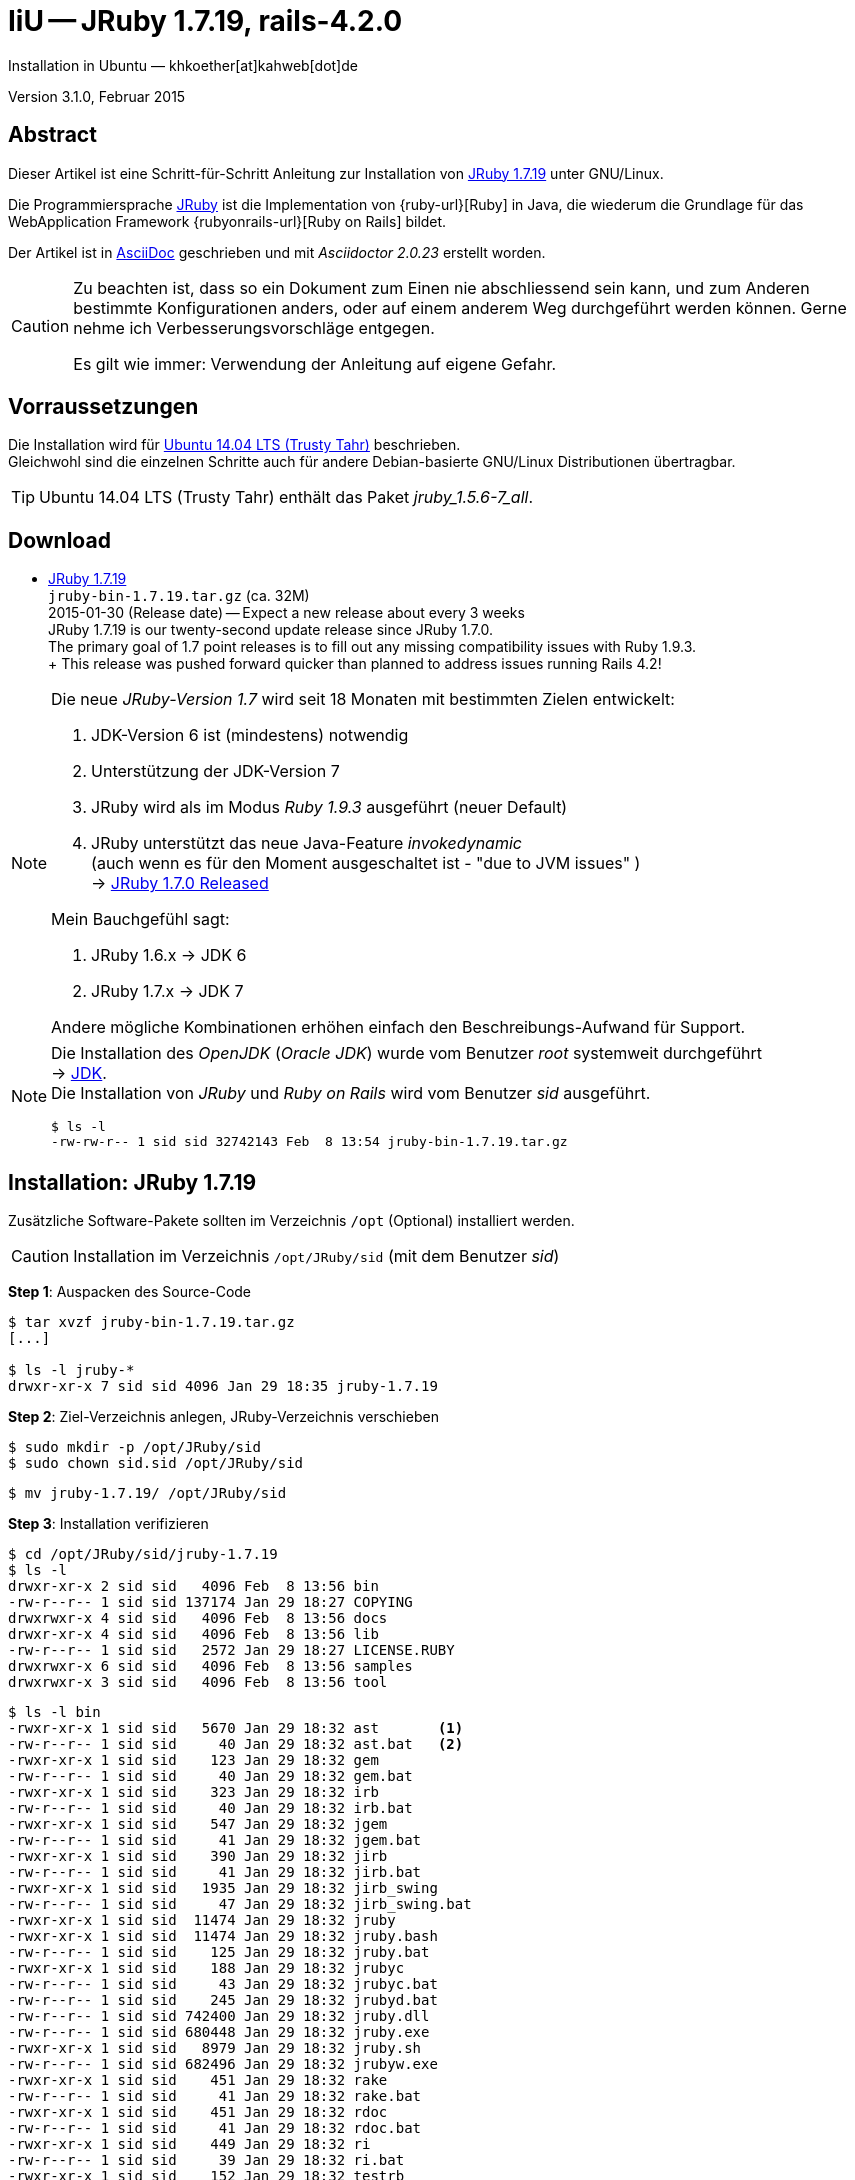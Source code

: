 IiU -- JRuby 1.7.19, rails-4.2.0
================================
Installation in Ubuntu — khkoether[at]kahweb[dot]de

:icons:
:Author Initials: KHK
:creativecommons-url: http://creativecommons.org/licenses/by/4.0/deed.de
:mit-url:             http://opensource.org/licenses/mit-license.php  
:ubuntu-url:          http://www.ubuntu.com/
:asciidoctor-url:     http://asciidoctor.org/
:asciidoctordocs-url: http://asciidoctor.org/docs/
:git-url:             http://git-scm.com/
:git-download-url:    https://www.kernel.org/pub/software/scm/git/

:java-url:            http://www.oracle.com/technetwork/java/javase/downloads/index.html
:jruby-url:           http://jruby.org/
:jruby-download-url:  http://jruby.org/download

:jdk-url:             link:jdk.html
:jruby-version:       1.7.19
:jruby_1st-url:       link:jruby_1st.html

Version 3.1.0, Februar 2015


Abstract
--------
Dieser Artikel ist eine Schritt-für-Schritt Anleitung zur Installation 
von {jruby-url}[JRuby 1.7.19] unter GNU/Linux.
 
Die Programmiersprache {jruby-url}[JRuby] ist die Implementation 
von {ruby-url}[Ruby] in Java, die wiederum die Grundlage für das 
WebApplication Framework {rubyonrails-url}[Ruby on Rails] bildet. 

Der Artikel ist in {asciidoctordocs-url}[AsciiDoc] geschrieben 
und mit _Asciidoctor {asciidoctor-version}_ erstellt worden.

[CAUTION]
====
Zu beachten ist, dass so ein Dokument zum Einen nie abschliessend 
sein kann, und zum Anderen bestimmte Konfigurationen anders, oder 
auf einem anderem Weg durchgeführt werden können. 
Gerne nehme ich Verbesserungsvorschläge entgegen.

Es gilt wie immer: Verwendung der Anleitung auf eigene Gefahr.
====


Vorraussetzungen
----------------
Die Installation wird für {ubuntu-url}[Ubuntu 14.04 LTS (Trusty Tahr)] 
beschrieben. +
Gleichwohl sind die einzelnen Schritte auch für 
andere Debian-basierte GNU/Linux Distributionen übertragbar.

[TIP]
====
Ubuntu 14.04 LTS (Trusty Tahr) enthält das Paket _jruby_1.5.6-7_all_. 
====


Download
--------
* {jruby-download-url}[JRuby 1.7.19] +    
  `jruby-bin-1.7.19.tar.gz`  (ca. 32M) +
  2015-01-30 (Release date) -- Expect a new release about every 3 weeks + 
  JRuby 1.7.19 is our twenty-second update release since JRuby 1.7.0. +
  The primary goal of 1.7 point releases is to fill out any missing 
  compatibility issues with Ruby 1.9.3. +
  +
  This release was pushed forward quicker than planned to address issues running Rails 4.2!
  
[NOTE] 
====
Die neue _JRuby-Version 1.7_ wird seit 18 Monaten mit bestimmten Zielen entwickelt:

. JDK-Version 6 ist (mindestens) notwendig 
. Unterstützung der JDK-Version 7
. JRuby wird als im Modus _Ruby 1.9.3_ ausgeführt (neuer Default)
. JRuby unterstützt das neue Java-Feature 'invokedynamic' +
  (auch wenn es für den Moment ausgeschaltet ist - "due to JVM issues" ) +
  &rarr; http://www.jruby.org/2012/10/22/jruby-1-7-0.html[JRuby 1.7.0 Released]
  
.Mein Bauchgefühl sagt:
. JRuby 1.6.x -> JDK 6
. JRuby 1.7.x -> JDK 7

Andere mögliche Kombinationen erhöhen einfach den Beschreibungs-Aufwand für Support.     
====

[NOTE] 
====
Die Installation des _OpenJDK_ (_Oracle JDK_) wurde vom Benutzer 'root' 
systemweit durchgeführt +
&rarr; {jdk-url}[JDK]. +
Die Installation von _JRuby_ und _Ruby on Rails_ wird vom 
Benutzer 'sid' ausgeführt. 
----
$ ls -l 
-rw-rw-r-- 1 sid sid 32742143 Feb  8 13:54 jruby-bin-1.7.19.tar.gz
----
====


Installation: JRuby {jruby-version}
-----------------------------------
Zusätzliche Software-Pakete  
sollten im Verzeichnis +/opt+ (Optional) installiert werden. 

[CAUTION]
====
Installation im Verzeichnis `/opt/JRuby/sid` (mit dem Benutzer 'sid')
====

*Step 1*: Auspacken des Source-Code
----
$ tar xvzf jruby-bin-1.7.19.tar.gz
[...]

$ ls -l jruby-*
drwxr-xr-x 7 sid sid 4096 Jan 29 18:35 jruby-1.7.19
----

*Step 2*: Ziel-Verzeichnis anlegen, JRuby-Verzeichnis verschieben
----
$ sudo mkdir -p /opt/JRuby/sid 
$ sudo chown sid.sid /opt/JRuby/sid
----

----
$ mv jruby-1.7.19/ /opt/JRuby/sid
----

*Step 3*: Installation verifizieren
----
$ cd /opt/JRuby/sid/jruby-1.7.19
$ ls -l 
drwxr-xr-x 2 sid sid   4096 Feb  8 13:56 bin
-rw-r--r-- 1 sid sid 137174 Jan 29 18:27 COPYING
drwxrwxr-x 4 sid sid   4096 Feb  8 13:56 docs
drwxr-xr-x 4 sid sid   4096 Feb  8 13:56 lib
-rw-r--r-- 1 sid sid   2572 Jan 29 18:27 LICENSE.RUBY
drwxrwxr-x 6 sid sid   4096 Feb  8 13:56 samples
drwxrwxr-x 3 sid sid   4096 Feb  8 13:56 tool
----

----
$ ls -l bin
-rwxr-xr-x 1 sid sid   5670 Jan 29 18:32 ast       <1>
-rw-r--r-- 1 sid sid     40 Jan 29 18:32 ast.bat   <2>
-rwxr-xr-x 1 sid sid    123 Jan 29 18:32 gem
-rw-r--r-- 1 sid sid     40 Jan 29 18:32 gem.bat
-rwxr-xr-x 1 sid sid    323 Jan 29 18:32 irb
-rw-r--r-- 1 sid sid     40 Jan 29 18:32 irb.bat
-rwxr-xr-x 1 sid sid    547 Jan 29 18:32 jgem
-rw-r--r-- 1 sid sid     41 Jan 29 18:32 jgem.bat
-rwxr-xr-x 1 sid sid    390 Jan 29 18:32 jirb
-rw-r--r-- 1 sid sid     41 Jan 29 18:32 jirb.bat
-rwxr-xr-x 1 sid sid   1935 Jan 29 18:32 jirb_swing
-rw-r--r-- 1 sid sid     47 Jan 29 18:32 jirb_swing.bat
-rwxr-xr-x 1 sid sid  11474 Jan 29 18:32 jruby
-rwxr-xr-x 1 sid sid  11474 Jan 29 18:32 jruby.bash
-rw-r--r-- 1 sid sid    125 Jan 29 18:32 jruby.bat
-rwxr-xr-x 1 sid sid    188 Jan 29 18:32 jrubyc
-rw-r--r-- 1 sid sid     43 Jan 29 18:32 jrubyc.bat
-rw-r--r-- 1 sid sid    245 Jan 29 18:32 jrubyd.bat
-rw-r--r-- 1 sid sid 742400 Jan 29 18:32 jruby.dll
-rw-r--r-- 1 sid sid 680448 Jan 29 18:32 jruby.exe
-rwxr-xr-x 1 sid sid   8979 Jan 29 18:32 jruby.sh
-rw-r--r-- 1 sid sid 682496 Jan 29 18:32 jrubyw.exe
-rwxr-xr-x 1 sid sid    451 Jan 29 18:32 rake
-rw-r--r-- 1 sid sid     41 Jan 29 18:32 rake.bat
-rwxr-xr-x 1 sid sid    451 Jan 29 18:32 rdoc
-rw-r--r-- 1 sid sid     41 Jan 29 18:32 rdoc.bat
-rwxr-xr-x 1 sid sid    449 Jan 29 18:32 ri
-rw-r--r-- 1 sid sid     39 Jan 29 18:32 ri.bat
-rwxr-xr-x 1 sid sid    152 Jan 29 18:32 testrb
-rw-r--r-- 1 sid sid     43 Jan 29 18:32 testrb.bat
----
<1> Kommando #ast# für ein _GNU/Linux-System_
<2> Kommando #ast.bat# für ein _MS Windows-System_

*Step 4:* Der Pfad zum Verzeichnis `/opt/JRuby/sid` muß gesetzt werden.
----
$ cd /opt/JRuby/sid
$ ln -s jruby-1.7.19 current19

$ ls -lv
lrwxrwxrwx 1 sid sid   15 Dez  5 16:53 current -> jruby-1.7.16.1/     <1>
lrwxrwxrwx 1 sid sid   15 Dez  5 16:53 current16 -> jruby-1.7.16.1/   <1>
lrwxrwxrwx 1 sid sid   12 Dez 23 18:03 current18 -> jruby-1.7.18
lrwxrwxrwx 1 sid sid   12 Feb  8 14:01 current19 -> jruby-1.7.19
-rw-r--r-- 1 sid sid  131 Dez  5 16:52 jruby.path.sh
-rw-r--r-- 1 sid sid  133 Dez  5 16:52 jruby16.path.sh
-rw-r--r-- 1 sid sid  133 Dez 23 18:07 jruby18.path.sh   
-rw-r--r-- 1 sid sid  133 Feb  8 14:14 jruby19.path.sh   <2> 
drwxr-xr-x 8 sid sid 4096 Dez  5 16:51 jruby-1.7.16.1
drwxr-xr-x 7 sid sid 4096 Dez 23 18:07 jruby-1.7.18
drwxr-xr-x 7 sid sid 4096 Feb  8 14:09 jruby-1.7.19
----
<1> Die symbolischen links 'current' und 'current16' zeigen auf die gleiche
    JRuby-Installation 'jruby-1.7.16.1' -- meine 'default'-Installation.
<2> Erstellen Sie eine Datei `jruby19.path.sh` (siehe <<_anhang,[Anhang]>>). 

[CAUTION]
====
In der Datei können Sie ebenfalls entscheiden auf welche der zu diesem
Zeitpunkt verfügbaren Java-Versionen Sie sich beziehen.

Wenn Sie die für das System installierte _JDK_-Version verwenden ... bedeutet 
das ... kein Eintrag. Haben Sie zusätzlich eine _JDK_-Version installiert
sollten Sie die hierfür notwendigen Umgebungsvariablen ebenfalls in dieser 
Datei setzen.
==== 

[NOTE] 
=========================================================
Achtung: Ausführen der Datei mit dem Punkt-Operator!
----
$ . jruby19.path.sh   <1>
---- 
<1> Oder mit dem Bash-Builtin Kommando: #source &nbsp; jruby19.path.sh#
=========================================================


*Step 5:* Check

.Die Java-Version
----
$ java -version
java version "1.7.0_75"
OpenJDK Runtime Environment (IcedTea 2.5.4) (7u75-2.5.4-1~trusty1)
OpenJDK 64-Bit Server VM (build 24.75-b04, mixed mode)
----

.Die JRuby-Version ...
[options="nowrap"]
----
$ which jruby
/opt/JRuby/sid/current19/bin/jruby

$ jruby --version
jruby 1.7.19 (1.9.3p551) 2015-01-29 20786bd on OpenJDK 64-Bit Server VM 1.7.0_75-b13 +jit [linux-amd64]

$ jruby --version --1.8   <1>
jruby 1.7.19 (ruby-1.8.7p376) 2015-01-29 20786bd on OpenJDK 64-Bit Server VM 1.7.0_75-b13 +jit [linux-amd64]

$ jruby --version --2.0   <2>
jruby 1.7.19 (2.0.0p598) 2015-01-29 20786bd on OpenJDK 64-Bit Server VM 1.7.0_75-b13 +jit [linux-amd64]
----
<1> Weitere Möglichkeit: + 
    #JRUBY_OPTS=--1.8 &nbsp; jruby --version#
<2> Zu diesem Zeitpunkt als Experimentell gekennzeichnet.    

.Vollständigkeit
----
$ jruby -ropenssl -rzlib -rreadline -e "puts 'Happy new JRuby'"   <1>
Happy new JRuby
----
<1> Die Bibliothek _openssl_ ist in JRuby 1.7 bereits enthalten. +
    Eine vorher notwendige zusätzliche Installation entfällt. +
    &rarr; http://jruby.org/openssl[JRuby Builtin OpenSSL Support] 

.JRuby 1.7.19: _irb_, _jirb_
----
$ jirb   <1>
irb(main):001:0> RUBY_VERSION
=> "1.9.3"
irb(main):002:0> RUBY_PATCHLEVEL
=> 551
irb(main):003:0> Time.now.to_s
=> "2015-02-08 14:08:40 +0100"
irb(main):004:0> Time.now.tuesday?
=> false
irb(main):005:0> Time.now.sunday?
=> true
----
<1> Verwendet: Ruby 1.9.3p551 (default)

[NOTE]
====
Der Schalter #-S# führt dazu, daß für das Script zuerst  
das Verzeichnis `${JRUBY_HOME}/bin` geprüft wird -- und
erst im Anschluß der gesetzte +PATH+. 
----
$ jruby -S ...
----

Mit der Umgebungsvariablen _JRUBY_OPTS_ kann der ausgeführte Ruby-Modus 
(_1.8_ oder _1.9_ oder _2.0_) gesteuert werden.

----
$ export JRUBY_OPTS=--1.9   <1>
----
<1> Mit der JRuby-Version 1.7.x ist der Wert _--1.9_ der Standard!
====


Rubygems
--------
_RubyGems_ (oder kurz Gems) ist das offizielle Paketsystem für die 
Programmiersprache Ruby. Mit ihm hat der Anwender die Möglichkeit, 
mehrere (zum Beispiel ältere oder jüngere) Versionen eines Programmes, 
Programmteiles oder einer Bibliothek gesteuert nach Bedarf einzurichten, 
zu verwalten oder auch wieder zu entfernen. +
&rarr; http://de.wikipedia.org/wiki/RubyGems[Wikipedia: RubyGems]

[NOTE]
====
Die Aktualisierung der JRuby-Installation wird mit dem Benutzer 'sid' durchgeführt.
====

*Step 0:* Vorraussetzung für die nächsten Befehle ist ein 
funktionierender +PATH+-Eintrag für den Benutzer 'sid' 
auf die _JRuby 1.7.19_-Installation:

[options="nowrap"]
----
$ which gem
/opt/JRuby/sid/current19/bin/gem

$ which jgem
/opt/JRuby/sid/current19/bin/jgem
----

Dann gehen auch die folgenden Befehle

----
$ gem -v
2.4.5

$ gem list --local

*** LOCAL GEMS ***

axiom-types (0.1.1)
coercible (1.0.0)
descendants_tracker (0.0.4)
equalizer (0.0.9)
ffi (1.9.3 java)    <1>
ice_nine (0.11.1)
jar-dependencies (0.1.2)
jruby-openssl (0.9.5 java)
json (1.8.0 java)
krypt (0.0.2)
krypt-core (0.0.2 universal-java)
krypt-provider-jdk (0.0.2)
maven-tools (1.0.7)
rake (10.1.0)
rdoc (4.1.2)
ruby-maven (3.1.1.0.8)
ruby-maven-libs (3.1.1)
thread_safe (0.3.4 java)
virtus (1.0.4)
----
<1> In _Java_ implementierte _Ruby_-Bibliothek!


update
~~~~~~
*Step 1:* Das Programm '(j)gem' aktualisieren (als Benutzer 'sid')
----
$ gem update --system
Latest version currently installed. Aborting.   <1>
----
<1> 'gem' ist aktuell!

[TIP]
.gem command reference
====
*GEM UPDATE*

Usage
----
gem update REGEXP [REGEXP ...] [options]
----

_Options_: +

* -​-system [VERSION] - Update the RubyGems system software
* -​-platform PLATFORM - Specify the platform of gem to update
* -​-[no-]prerelease - Allow prerelease versions of a gem as update targets

-> http://guides.rubygems.org/command-reference/[RubyGems Guides: COMMAND REFERENCE]
====

----
$ gem -v
2.4.5 

$ jgem -v
2.4.5
----

[NOTE]
====
.(j)gem  
An sich können beide Programme benutzt werden, wobei sowohl der Aufruf
und auch deren Ergebnisse identisch sind.
Sie sind ausschließlich aus Bequemlichkeit
für eine 'private' Sichtweise alternativ vorhanden. 

Das *gem* betont die Verbundenheit zu Ruby, während *jgem*
wiederum auf die Umsetzung in Java hinweist.

Praktisch sollen die Programme _etwas?_ differieren ... und 
das Angebot *jgem* ist _mehr?_ up-to-date ... 

Persönlich favorisiere ich *jruby -S gem ...* -- aber *jgem ...* äh *gem ...* ist kürzer ;-)
====


*Step 2:* Installierte RubyGems aktualisieren
----
$ gem update
Updating installed gems
Updating ffi
Fetching: ffi-1.9.6-java.gem (100%)
Successfully installed ffi-1.9.6-java
Updating jar-dependencies
Fetching: jar-dependencies-0.1.7.gem (100%)
Successfully installed jar-dependencies-0.1.7
Updating jruby-openssl
Fetching: jruby-openssl-0.9.6-java.gem (100%)
Successfully installed jruby-openssl-0.9.6-java
Updating json
Fetching: json-1.8.2-java.gem (100%)
Successfully installed json-1.8.2-java
Updating rake
Fetching: rake-10.4.2.gem (100%)
Successfully installed rake-10.4.2
Updating rdoc
Fetching: rdoc-4.2.0.gem (100%)
Depending on your version of ruby, you may need to install ruby rdoc/ri data:

<= 1.8.6 : unsupported
 = 1.8.7 : gem install rdoc-data; rdoc-data --install
 = 1.9.1 : gem install rdoc-data; rdoc-data --install
>= 1.9.2 : nothing to do! Yay!
Successfully installed rdoc-4.2.0
Gems updated: ffi jar-dependencies jruby-openssl json rake rdoc   <1>
----
<1> Sechs _Gems_ aktualisiert! 
   
----
$ gem list --local

*** LOCAL GEMS ***

axiom-types (0.1.1)
coercible (1.0.0)
descendants_tracker (0.0.4)
equalizer (0.0.9)
ffi (1.9.6 java, 1.9.3 java)
ice_nine (0.11.1)
jar-dependencies (0.1.7, 0.1.2)
jruby-openssl (0.9.6 java, 0.9.5 java)
json (1.8.2 java, 1.8.0 java)
krypt (0.0.2)
krypt-core (0.0.2 universal-java)
krypt-provider-jdk (0.0.2)
maven-tools (1.0.7)
rake (10.4.2, 10.1.0)
rdoc (4.2.0, 4.1.2)
ruby-maven (3.1.1.0.8)
ruby-maven-libs (3.1.1)
thread_safe (0.3.4 java)
virtus (1.0.4)
----


*Step 3:* Die _Ruby-Documentation_ installieren
----
$ gem install rdoc-data
Fetching: rdoc-data-4.0.1.gem (100%)
rdoc-data is only required for C ruby 1.8.7 or 1.9.1.

rdoc-data is required for JRuby.   <1>

To install ri data for RDoc 4.0+ run:

  rdoc-data --install

Successfully installed rdoc-data-4.0.1
1 gem installed
----
<1> Notwendig für _JRuby_!

[options="nowrap"]
----
$ which rdoc-data
/opt/JRuby/sid/current19/bin/rdoc-data

$ rdoc-data --install   <1>
/opt/JRuby/sid/jruby-1.7.19/lib/ruby/gems/shared/gems/rdoc-4.2.0/lib/rdoc/ri/paths.rb:15 warning: already initialized constant BASE
/opt/JRuby/sid/jruby-1.7.19/lib/ruby/gems/shared/gems/rdoc-4.2.0/lib/rdoc/ri/paths.rb:29 warning: already initialized constant HOMEDIR
----
<1> Installs updated ruby 1.9.3 system ri data (core + stdlib)

----
$ ri Array#each
= Array#each

(from ruby core)
 -----------------------------------------------------------------------------
  ary.each {|item| block }   -> ary
  ary.each                   -> an_enumerator

 -----------------------------------------------------------------------------

Calls block once for each element in self, passing that element as a
parameter.

If no block is given, an enumerator is returned instead.

  a = [ "a", "b", "c" ]
  a.each {|x| print x, " -- " }

produces:

  a -- b -- c --
----


Installation: Ruby on rails-4.2.0
~~~~~~~~~~~~~~~~~~~~~~~~~~~~~~~~~
*Step 0* 
----
# gem search ^rails$ --remote

*** REMOTE GEMS ***

rails (4.2.0)   <1>
----
<1> Seit dem 19.12.2014 ist das die neueste Version des RubyGem _rails_.

[TIP]
====
Eine mögliche lokale RubyGems-Dokumentation wird nicht durchgeführt. 
----
$ gem env
RubyGems Environment:
  - RUBYGEMS VERSION: 2.4.5
  - RUBY VERSION: 1.9.3 (2015-01-29 patchlevel 551) [java]
  ...
  - GEM CONFIGURATION:
     - :update_sources => true
     - :verbose => true
     - :backtrace => false
     - :bulk_threshold => 1000
     - "install" => "--no-rdoc --no-ri --env-shebang"   <1>
     - "update" => "--no-rdoc --no-ri --env-shebang"
  ...  
---- 
<1> In der Regel wird die offizielle Dokumentation im Internet genutzt: +
    -> http://rubygems.org/ +
    -> http://guides.rubyonrails.org/ 
====

Mit #gem install ...# werden auch alle Abhängigkeiten zu anderen RubyGems aufgelöst. 

----
$ gem install rails   
Fetching: minitest-5.5.1.gem (100%)
Successfully installed minitest-5.5.0
...
Fetching: rails-4.2.0.gem (100%)
Successfully installed rails-4.2.0
32 gems installed   <1>
----
<1> Mit dem RubyGem _rails-4.2.0_ wurden insgesamt 32 Gems installiert. +
    Hinweis: Weitere RubyGems müssen für das Framework *Ruby on Rails* installiert werden.

[NOTE]
====
Alternativ kann _Rails_ mit der Angabe einer Version installiert werden.
----
# gem install rails --version 4.1.9

# gem install rails --version '~> 4.1.9'   <1>
----
<1> Twiddle Wakka: '~> 4.1.9' bedeutet, das die höchste Gem-Version von Rails +
    im Bereich von >= 4.1.9 und < 4.2 installiert wird. 
====


asciidoctor
~~~~~~~~~~~ 
----
$ gem install asciidoctor   <1> 
Fetching: asciidoctor-1.5.2.gem (100%)
Successfully installed asciidoctor-1.5.2
1 gem installed

$ gem install coderay   <2>  
Fetching: coderay-1.1.0.gem (100%)
Successfully installed coderay-1.1.0
1 gem installed
----
<1> *Asciidoctor* is an open source Ruby processor for converting _AsciiDoc_ markup +
    into HTML 5, DocBook 4.5 and other formats.
<2> *CodeRay* is a fast and easy syntax highlighting for selected languages, written in Ruby. +
    Comes with RedCloth integration and LOC counter.


pry
~~~~
----
$ gem install pry   <1>
Fetching: spoon-0.0.4.gem (100%)
Successfully installed spoon-0.0.4
Fetching: method_source-0.8.2.gem (100%)
Successfully installed method_source-0.8.2
Fetching: slop-3.6.0.gem (100%)
Successfully installed slop-3.6.0
Fetching: pry-0.10.1-java.gem (100%)
Successfully installed pry-0.10.1-java
4 gems installed
----
<1> An IRB alternative and runtime developer console.


sinatra
~~~~~~~ 
----
# gem install sinatra   <1>
Fetching: rack-protection-1.5.3.gem (100%)
Successfully installed rack-protection-1.5.3
Fetching: sinatra-1.4.5.gem (100%)
Successfully installed sinatra-1.4.5
2 gems installed
----
<1> *Sinatra* ist eine _freie_ und _open source Webapplikationsbibliothek_ und + 
    eine in Ruby geschriebene _domänenspezifische_ Sprache. +
    *Sinatra* setzt das Rack Webserver-Interface voraus. +
    &rarr; http://de.wikipedia.org/wiki/Sinatra_%28Software%29[Wikipedia: Sinatra (Software)]

    
list
~~~~  
*Step 5:* Liste der installierte RubyGems
----
$ gem list --local

*** LOCAL GEMS ***

actionmailer (4.2.0)
actionpack (4.2.0)
actionview (4.2.0)
activejob (4.2.0)
activemodel (4.2.0)
activerecord (4.2.0)
activesupport (4.2.0)
arel (6.0.0)
asciidoctor (1.5.2)
axiom-types (0.1.1)
builder (3.2.2)
bundler (1.7.12)
coderay (1.1.0)
coercible (1.0.0)
descendants_tracker (0.0.4)
equalizer (0.0.9)
erubis (2.7.0)
ffi (1.9.6 java, 1.9.3 java)
globalid (0.3.2)
hike (1.2.3)
i18n (0.7.0)
ice_nine (0.11.1)
jar-dependencies (0.1.7, 0.1.2)
jruby-openssl (0.9.6 java, 0.9.5 java)
json (1.8.2 java, 1.8.0 java)
krypt (0.0.2)
krypt-core (0.0.2 universal-java)
krypt-provider-jdk (0.0.2)
loofah (2.0.1)
mail (2.6.3)
maven-tools (1.0.7)
method_source (0.8.2)
mime-types (2.4.3)
minitest (5.5.1)
multi_json (1.10.1)
nokogiri (1.6.6.2 java)
pry (0.10.1 java)
rack (1.6.0)
rack-protection (1.5.3)
rack-test (0.6.3)
rails (4.2.0)
rails-deprecated_sanitizer (1.0.3)
rails-dom-testing (1.0.5)
rails-html-sanitizer (1.0.1)
railties (4.2.0)
rake (10.4.2, 10.1.0)
rdoc (4.2.0, 4.1.2)
rdoc-data (4.0.1)
ruby-maven (3.1.1.0.8)
ruby-maven-libs (3.1.1)
sinatra (1.4.5)
slop (3.6.0)
spoon (0.0.4)
sprockets (2.12.3)
sprockets-rails (2.2.4)
thor (0.19.1)
thread_safe (0.3.4 java)
tilt (1.4.1)
tzinfo (1.2.2)
virtus (1.0.4)
----

----
$ ls -lrt /opt/JRuby/sid/jruby-1.7.19/bin
-rw-r--r-- 1 khk khk     43 Jan 29 18:32 testrb.bat
-rwxr-xr-x 1 khk khk    152 Jan 29 18:32 testrb
-rw-r--r-- 1 khk khk     39 Jan 29 18:32 ri.bat
-rw-r--r-- 1 khk khk     41 Jan 29 18:32 rdoc.bat
-rw-r--r-- 1 khk khk     41 Jan 29 18:32 rake.bat
-rw-r--r-- 1 khk khk 682496 Jan 29 18:32 jrubyw.exe
-rwxr-xr-x 1 khk khk   8979 Jan 29 18:32 jruby.sh
-rw-r--r-- 1 khk khk 680448 Jan 29 18:32 jruby.exe
-rw-r--r-- 1 khk khk 742400 Jan 29 18:32 jruby.dll
-rw-r--r-- 1 khk khk    245 Jan 29 18:32 jrubyd.bat
-rw-r--r-- 1 khk khk     43 Jan 29 18:32 jrubyc.bat
-rwxr-xr-x 1 khk khk    188 Jan 29 18:32 jrubyc
-rw-r--r-- 1 khk khk    125 Jan 29 18:32 jruby.bat
-rwxr-xr-x 1 khk khk  11474 Jan 29 18:32 jruby.bash
-rw-r--r-- 1 khk khk     47 Jan 29 18:32 jirb_swing.bat
-rwxr-xr-x 1 khk khk   1935 Jan 29 18:32 jirb_swing
-rw-r--r-- 1 khk khk     41 Jan 29 18:32 jirb.bat
-rwxr-xr-x 1 khk khk    390 Jan 29 18:32 jirb
-rw-r--r-- 1 khk khk     41 Jan 29 18:32 jgem.bat
-rwxr-xr-x 1 khk khk    547 Jan 29 18:32 jgem
-rw-r--r-- 1 khk khk     40 Jan 29 18:32 irb.bat
-rwxr-xr-x 1 khk khk    323 Jan 29 18:32 irb
-rw-r--r-- 1 khk khk     40 Jan 29 18:32 gem.bat
-rwxr-xr-x 1 khk khk    123 Jan 29 18:32 gem
-rw-r--r-- 1 khk khk     40 Jan 29 18:32 ast.bat
-rwxr-xr-x 1 khk khk   5670 Jan 29 18:32 ast
-rwxr-xr-x 1 khk khk  11474 Jan 29 18:32 jruby
-rwxr-xr-x 1 khk khk    534 Feb  8 14:13 bundle-with-jars
-rwxr-xr-x 1 khk khk    486 Feb  8 14:13 rake
-rwxr-xr-x 1 khk khk    486 Feb  8 14:13 rdoc
-rwxr-xr-x 1 khk khk    484 Feb  8 14:13 ri
-rwxr-xr-x 1 khk khk    565 Feb  8 14:18 rdoc-data
-rwxr-xr-x 1 khk khk    502 Feb  8 14:29 nokogiri    <1>
-rwxr-xr-x 1 khk khk    494 Feb  8 14:29 erubis
-rwxr-xr-x 1 khk khk    488 Feb  8 14:29 rackup
-rwxr-xr-x 1 khk khk    486 Feb  8 14:29 tilt
-rwxr-xr-x 1 khk khk    506 Feb  8 14:29 sprockets
-rwxr-xr-x 1 khk khk    498 Feb  8 14:29 bundler
-rwxr-xr-x 1 khk khk    497 Feb  8 14:29 bundle
-rwxr-xr-x 1 khk khk    486 Feb  8 14:29 thor
-rwxr-xr-x 1 khk khk    499 Feb  8 14:29 rails   <1>
-rwxr-xr-x 1 khk khk    514 Feb  8 14:37 asciidoctor
-rwxr-xr-x 1 khk khk    519 Feb  8 14:37 asciidoctor-safe
-rwxr-xr-x 1 khk khk    498 Feb  8 14:38 coderay
-rwxr-xr-x 1 khk khk    482 Feb  8 14:39 pry
----
<1> Die Kommandos #nokigiri, ..., rails# wurden durch +
    #gem install rails# installiert.


RubyGems Documentation Index
----------------------------
Auf die installierte Dokumentation zugreifen.
----
$ gem server
Server started at http://[0:0:0:0:0:0:0:0]:8808
----

----
Browser> http://localhost:8808/
         RubyGems Documentation Index   
----

image::images/jruby/rubygems_documentation_index.png[RubyGems Documentation Index]


JRuby on Rails 4.2: Erste Schritte &hellip;
-------------------------------------------
{jruby_1st-url}[JRuby on Rails 4.2: Erste Schritte &hellip;]


Anhang
------
Scripte zum Setzen der Umgebung von *JRuby* (ohne weitere Erläuterung)


.JRuby (mit System-JDK )
----
JRUBY_HOME=/opt/JRuby/sid/current19
#JRUBY_OPTS=--1.8   <1>

PATH=$JRUBY_HOME/bin:$PATH

export JRUBY_HOME
#export JRUBY_OPTS

export PATH
----
<1> JRuby wird im Modus _Ruby 1.8.7_ ausgeführt.


.JRuby (mit separatem JDK)
----
JAVA_BINDIR=/opt/Java/current/bin   <1>
JAVA_HOME=/opt/Java/current
JDK_HOME=/opt/Java/current
JRE_HOME=/opt/Java/current

JRUBY_HOME=/opt/JRuby/sid/current19
#JRUBY_OPTS=--1.8   <2>

# Tomcat
#CATALINA_OPTS='-server -Xms512m -Xmx1024m -XX:PermSize=256m -XX:MaxPermSize=512m'

PATH=$JAVA_BINDIR:$JRUBY_HOME/bin:$PATH

export JAVA_BINDIR
export JAVA_HOME
export JDK_HOME
export JRE_HOME

export JRUBY_HOME
#export JRUBY_OPTS

#export CATALINA_OPTS

export PATH
----
<1> Eine von Hand installierte _JDK_-Version 
<2> JRuby wird im Modus _Ruby 1.8.7_ ausgeführt.




'''
 
+++
<a href="#top" title="zum Seitenanfang">
  <span>&#8679;</span> 
</a>
+++
[small]#&middot; Document generated with Asciidoctor {asciidoctor-version}.#

